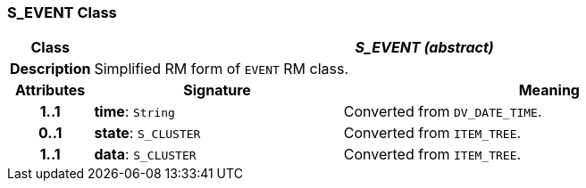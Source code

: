 === S_EVENT Class

[cols="^1,3,5"]
|===
h|*Class*
2+^h|*_S_EVENT (abstract)_*

h|*Description*
2+a|Simplified RM form of `EVENT` RM class.

h|*Attributes*
^h|*Signature*
^h|*Meaning*

h|*1..1*
|*time*: `String`
a|Converted from `DV_DATE_TIME`.

h|*0..1*
|*state*: `S_CLUSTER`
a|Converted from `ITEM_TREE`.

h|*1..1*
|*data*: `S_CLUSTER`
a|Converted from `ITEM_TREE`.
|===
